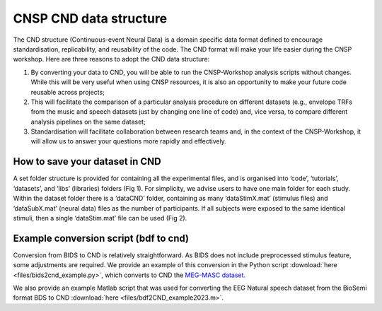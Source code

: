 CNSP CND data structure
#######################



The CND structure (Continuous-event Neural Data) is a domain specific  data format defined to encourage standardisation, replicability, and reusability of the code. 
The CND format will make your life easier during the CNSP workshop. Here are three reasons to adopt the CND data structure:

#. By converting your data to CND, you will be able to run the CNSP-Workshop analysis scripts without changes. While this will be very useful when using CNSP resources, it is also an opportunity to make your future code reusable across projects;
#. This will facilitate the comparison of a particular analysis procedure on different datasets (e.g., envelope TRFs from the music and speech datasets just by changing one line of code) and, vice versa, to compare different analysis pipelines on the same dataset;
#. Standardisation will facilitate collaboration between research teams and, in the context of the CNSP-Workshop, it will allow us to answer your questions more rapidly and effectively.



How to save your dataset in CND 
===============================

A set folder structure is provided for containing all the experimental files, and is organised into ‘code’, ‘tutorials’, ‘datasets’, and ‘libs’ (libraries) folders (Fig 1).  
For simplicity, we advise users to have one main folder for each study. Within the dataset folder there is a ‘dataCND’ folder, containing as many ‘dataStimX.mat’ 
(stimulus files) and ‘dataSubX.mat’ (neural data) files as the number of participants. If all subjects were exposed to  the same identical stimuli, then a single ‘dataStim.mat’ file can be used (Fig 2). 

.. image:: images/cnspMainFolderStructure.png
  :width: 225
  :alt: The CNSP folder structure


.. image:: images/exampleCNDLayout.png
  :width: 550
  :alt: The datasets folder structure



Example conversion script (bdf to cnd)
======================================
Conversion from BIDS to CND is relatively straightforward. As BIDS does not include preprocessed stimulus feature,
some adjustments are required. We provide an example of this conversion in the Python script :download:`here <files/bids2cnd_example.py>`, which
converts to CND the `MEG-MASC dataset <https://www.nature.com/articles/s41597-023-02752-5>`_.

We also provide an example Matlab script that was used for converting the EEG Natural speech dataset from the BioSemi format BDS to CND :download:`here <files/bdf2CND_example2023.m>`. 

